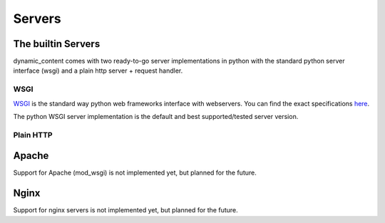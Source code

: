 Servers
=======


The builtin Servers
-------------------

dynamic_content comes with two ready-to-go server implementations in python with the standard python server interface (wsgi) and a plain http server + request handler.

WSGI
^^^^

`WSGI`_ is the standard way python web frameworks interface with webservers. You can find the exact specifications `here`_.

.. _WSGI: https://wsgi.readthedocs.org
.. _here: https://wsgi.readthedocs.org

The python WSGI server implementation is the default and best supported/tested server version. 

Plain HTTP
^^^^^^^^^^



Apache
------

Support for Apache (mod_wsgi) is not implemented yet, but planned for the future.

Nginx
-----

Support for nginx servers is not implemented yet, but planned for the future.
